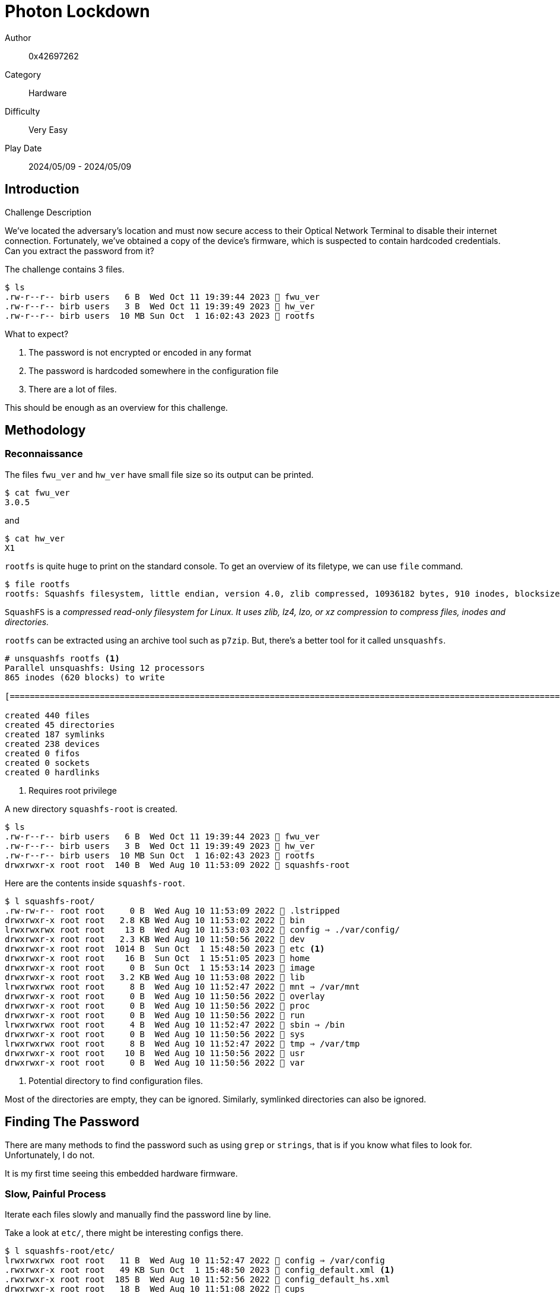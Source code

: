 = Photon Lockdown

Author:: 0x42697262
Category:: Hardware
Difficulty:: Very Easy
Play Date:: 2024/05/09 - 2024/05/09

== Introduction

.Challenge Description
****
We've located the adversary's location and must now secure access to their Optical Network Terminal to disable their internet connection.
Fortunately, we've obtained a copy of the device's firmware, which is suspected to contain hardcoded credentials.
Can you extract the password from it?
****


The challenge contains 3 files.

----
$ ls
.rw-r--r-- birb users   6 B  Wed Oct 11 19:39:44 2023  fwu_ver
.rw-r--r-- birb users   3 B  Wed Oct 11 19:39:49 2023  hw_ver
.rw-r--r-- birb users  10 MB Sun Oct  1 16:02:43 2023  rootfs
----

What to expect?

. The password is not encrypted or encoded in any format
. The password is hardcoded somewhere in the configuration file
. There are a lot of files.

This should be enough as an overview for this challenge.

== Methodology

=== Reconnaissance

The files ``fwu_ver`` and ``hw_ver`` have small file size so its output can be printed.

----
$ cat fwu_ver
3.0.5
----

and

----
$ cat hw_ver
X1
----

`rootfs` is quite huge to print on the standard console.
To get an overview of its filetype, we can use ``file`` command.


----
$ file rootfs 
rootfs: Squashfs filesystem, little endian, version 4.0, zlib compressed, 10936182 bytes, 910 inodes, blocksize: 131072 bytes, created: Sun Oct  1 07:02:43 2023
----

``SquashFS`` is a _compressed read-only filesystem for Linux. It uses zlib, lz4, lzo, or xz compression to compress files, inodes and directories._

``rootfs`` can be extracted using an archive tool such as ``p7zip``.
But, there's a better tool for it called ``unsquashfs``.


----
# unsquashfs rootfs <.>
Parallel unsquashfs: Using 12 processors
865 inodes (620 blocks) to write

[===========================================================================================================================================================================================================================|] 1485/1485 100%

created 440 files
created 45 directories
created 187 symlinks
created 238 devices
created 0 fifos
created 0 sockets
created 0 hardlinks
----
<.> Requires root privilege

A new directory ``squashfs-root`` is created.

----
$ ls
.rw-r--r-- birb users   6 B  Wed Oct 11 19:39:44 2023  fwu_ver
.rw-r--r-- birb users   3 B  Wed Oct 11 19:39:49 2023  hw_ver
.rw-r--r-- birb users  10 MB Sun Oct  1 16:02:43 2023  rootfs
drwxrwxr-x root root  140 B  Wed Aug 10 11:53:09 2022  squashfs-root
----

Here are the contents inside `squashfs-root`.

----
$ l squashfs-root/
.rw-rw-r-- root root     0 B  Wed Aug 10 11:53:09 2022  .lstripped
drwxrwxr-x root root   2.8 KB Wed Aug 10 11:53:02 2022  bin
lrwxrwxrwx root root    13 B  Wed Aug 10 11:53:03 2022  config ⇒ ./var/config/
drwxrwxr-x root root   2.3 KB Wed Aug 10 11:50:56 2022  dev
drwxrwxr-x root root  1014 B  Sun Oct  1 15:48:50 2023  etc <.>
drwxrwxr-x root root    16 B  Sun Oct  1 15:51:05 2023  home
drwxrwxr-x root root     0 B  Sun Oct  1 15:53:14 2023  image
drwxrwxr-x root root   3.2 KB Wed Aug 10 11:53:08 2022  lib
lrwxrwxrwx root root     8 B  Wed Aug 10 11:52:47 2022  mnt ⇒ /var/mnt
drwxrwxr-x root root     0 B  Wed Aug 10 11:50:56 2022  overlay
drwxrwxr-x root root     0 B  Wed Aug 10 11:50:56 2022  proc
drwxrwxr-x root root     0 B  Wed Aug 10 11:50:56 2022  run
lrwxrwxrwx root root     4 B  Wed Aug 10 11:52:47 2022  sbin ⇒ /bin
drwxrwxr-x root root     0 B  Wed Aug 10 11:50:56 2022  sys
lrwxrwxrwx root root     8 B  Wed Aug 10 11:52:47 2022  tmp ⇒ /var/tmp
drwxrwxr-x root root    10 B  Wed Aug 10 11:50:56 2022  usr
drwxrwxr-x root root     0 B  Wed Aug 10 11:50:56 2022  var
----
<.> Potential directory to find configuration files.

Most of the directories are empty, they can be ignored.
Similarly, symlinked directories can also be ignored.


== Finding The Password

There are many methods to find the password such as using ``grep`` or ``strings``, that is if you know what files to look for.
Unfortunately, I do not.

It is my first time seeing this embedded hardware firmware.

=== Slow, Painful Process

Iterate each files slowly and manually find the password line by line.

Take a look at ``etc/``, there might be interesting configs there.

----
$ l squashfs-root/etc/
lrwxrwxrwx root root   11 B  Wed Aug 10 11:52:47 2022  config ⇒ /var/config
.rwxrwxr-x root root   49 KB Sun Oct  1 15:48:50 2023  config_default.xml <.>
.rwxrwxr-x root root  185 B  Wed Aug 10 11:52:56 2022  config_default_hs.xml
drwxrwxr-x root root   18 B  Wed Aug 10 11:51:08 2022  cups
drwxrwxr-x root root   18 B  Wed Aug 10 11:53:05 2022  default
.rwxrwxr-x root root   17 KB Wed Aug 10 11:52:59 2022  dhclient-script
.rwxrwxr-x root root   18 KB Wed Aug 10 11:53:00 2022  dnsmasq.conf
.rwxrwxr-x root root  1.1 KB Wed Aug 10 11:52:48 2022  ethertypes
.rw-rw-r-- root root  637 B  Wed Aug 10 11:52:48 2022  fstab
lrwxrwxrwx root root   10 B  Wed Aug 10 11:53:04 2022  group ⇒ /var/group
.rw-rw-r-- root root  127 B  Wed Aug 10 11:53:00 2022  inetd.conf
drwxrwxr-x root root   80 B  Wed Aug 10 11:53:06 2022  init.d
.rwxrwxr-x root root  1.1 KB Wed Aug 10 11:53:03 2022  inittab
.rwxrwxr-x root root  1.2 KB Tue Aug  9 15:55:35 2022  insdrv.sh
.rwxrwxr-x root root  112 B  Wed Aug 10 11:53:02 2022  irf
.rwxrwxr-x root root  108 B  Wed Aug 10 11:52:48 2022  mdev.conf
drwxrwxr-x root root  134 B  Wed Aug 10 11:52:47 2022  modules-load.d
.rwxrwxr-x root root  353 B  Wed Aug 10 11:53:01 2022  multiap.conf
.rwxrwxr-x root root  431 B  Tue Aug  9 15:55:33 2022  omci_custom_opt.conf
.rwxrwxr-x root root  221 B  Tue Aug  9 15:55:33 2022  omci_ignore_mib_tbl.conf
.rwxrwxr-x root root  225 B  Tue Aug  9 15:55:33 2022  omci_ignore_mib_tbl_10g.conf
.rwxrwxr-x root root  7.7 KB Tue Aug  9 15:55:33 2022  omci_mib.cfg
.rwxrwxr-x root root  123 B  Wed Aug 10 11:53:02 2022  orf
lrwxrwxrwx root root   11 B  Wed Aug 10 11:52:47 2022  passwd ⇒ /var/passwd
lrwxrwxrwx root root    8 B  Wed Aug 10 11:52:47 2022  ppp ⇒ /var/ppp
.rwxrwxr-x root root  1.2 KB Wed Aug 10 11:52:48 2022  profile
.rw-rw-r-- root root  2.9 KB Wed Aug 10 11:52:48 2022  protocols
.rw-rw-r-- root root  3.3 KB Wed Aug 10 11:53:01 2022  radvd.conf
.rwxrwxr-x root root  2.8 KB Wed Aug 10 11:53:01 2022  ramfs.img
.rwxrwxr-x root root  1.2 KB Wed Aug 10 11:52:49 2022  rc_boot_dsp
.rwxrwxr-x root root   72 B  Wed Aug 10 11:52:49 2022  rc_log_dsp
.rwxrwxr-x root root  448 B  Wed Aug 10 11:52:49 2022  rc_reset_dsp
lrwxrwxrwx root root   16 B  Wed Aug 10 11:53:00 2022  resolv.conf ⇒ /var/resolv.conf
.rwxrwxr-x root root  199 B  Tue Aug  9 15:56:31 2022  rtk_tr142.sh
.rwxrwxr-x root root    0 B  Tue Aug  9 15:55:35 2022  run_customized_sdk.sh
.rwxrwxr-x root root  1.4 KB Tue Aug  9 15:55:35 2022  runoam.sh
.rwxrwxr-x root root  7.2 KB Tue Aug  9 15:55:33 2022  runomci.sh
.rwxrwxr-x root root  1.5 KB Tue Aug  9 15:55:35 2022  runsdk.sh
lrwxrwxrwx root root   10 B  Wed Aug 10 11:53:02 2022  samba ⇒ /var/samba
drwxrwxr-x root root  574 B  Wed Aug 10 11:53:06 2022  scripts
.rwxrwxr-x root root  8.0 KB Wed Aug 10 11:52:48 2022  services
.rw-rw-r-- root root  474 B  Wed Aug 10 11:52:59 2022  setprmt_reject
.rwxrwxr-x root root   17 B  Wed Aug 10 11:52:48 2022  shells
.rwxrwxr-x root root  6.1 KB Wed Aug 10 11:53:01 2022  simplecfgservice.xml
.rwxrwxr-x root root  1.0 KB Wed Aug 10 11:53:02 2022  smb.conf
lrwxrwxrwx root root    7 B  Wed Aug 10 11:52:48 2022  TZ ⇒ /var/TZ
.rw-rw-r-- root root   46 B  Wed Aug 10 11:53:06 2022  version
.rw-rw-r-- root root  659 B  Sun Oct  1 15:42:44 2023  version_info
.rwxrwxr-x root root  1.7 KB Wed Aug 10 11:53:02 2022  wscd.conf
----
<.> SPOILER ALERT: This is where you can find the password.

On line 244, the password is hardcoded.

[,xml]
----
<Value Name="SUSER_PASSWORD" Value="HTB{N0w_Y0u_C4n_L0g1n}"/>
----

=== The Shortcut

This assumption works if the password is not encrypted or encoded.
Luckily, the password is stored as plaintext.

----
strings rootfs | grep -r 'HTB'
/nix/store/gbrv0fn9a07kmdw2rg22iybdymylw4qc-gnugrep-3.11/bin/grep: rootfs: binary file matches
/nix/store/gbrv0fn9a07kmdw2rg22iybdymylw4qc-gnugrep-3.11/bin/grep: squashfs-root/bin/ip: binary file matches
/nix/store/gbrv0fn9a07kmdw2rg22iybdymylw4qc-gnugrep-3.11/bin/grep: squashfs-root/bin/tc: binary file matches
squashfs-root/etc/config_default.xml:<Value Name="SUSER_PASSWORD" Value="HTB{N0w_Y0u_C4n_L0g1n}"/>
----

== Challenge Summaries

You do not need to extract the ``rootfs`` squash file system.
Simply grab its strings and pass it through ``grep``.

----
strings rootfs | grep -r 'HTB'
/nix/store/gbrv0fn9a07kmdw2rg22iybdymylw4qc-gnugrep-3.11/bin/grep: rootfs: binary file matches
/nix/store/gbrv0fn9a07kmdw2rg22iybdymylw4qc-gnugrep-3.11/bin/grep: squashfs-root/bin/ip: binary file matches
/nix/store/gbrv0fn9a07kmdw2rg22iybdymylw4qc-gnugrep-3.11/bin/grep: squashfs-root/bin/tc: binary file matches
squashfs-root/etc/config_default.xml:<Value Name="SUSER_PASSWORD" Value="HTB{N0w_Y0u_C4n_L0g1n}"/>
----

== Lessons Learned

. SquashFS
. Read-only root file systems

== Conclusion

Next time, maybe just dump the strings as usual.
I did not know that root file systems can be stored as SquashFS, that's a new knowledge to me.

The challenge was very easy, it was just painful to have to go through the same file without knowing the text or string I am looking for.
I assumed that the password was stored as a hash (MD5) that was required to be cracked.
Turns out there was no need for that.

Anyways, here's the flag.

[TIP] 
.Flag
==== 
HTB{N0w_Y0u_C4n_L0g1n}
====
